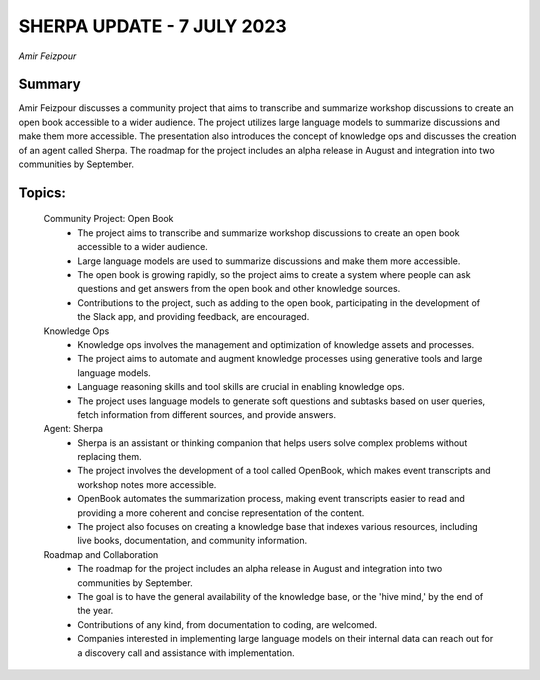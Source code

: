 
SHERPA UPDATE - 7 JULY 2023 
===========================
*Amir Feizpour* 

Summary 
-------
Amir Feizpour discusses a community project that aims to transcribe and summarize workshop discussions to create an open book accessible to a wider audience. The project utilizes large language models to summarize discussions and make them more accessible. The presentation also introduces the concept of knowledge ops and discusses the creation of an agent called Sherpa. The roadmap for the project includes an alpha release in August and integration into two communities by September. 

Topics: 
-------
	Community Project: Open Book 
		* The project aims to transcribe and summarize workshop discussions to create an open book accessible to a wider audience. 
		* Large language models are used to summarize discussions and make them more accessible. 
		* The open book is growing rapidly, so the project aims to create a system where people can ask questions and get answers from the open book and other knowledge sources. 
		* Contributions to the project, such as adding to the open book, participating in the development of the Slack app, and providing feedback, are encouraged. 
	Knowledge Ops 
		* Knowledge ops involves the management and optimization of knowledge assets and processes. 
		* The project aims to automate and augment knowledge processes using generative tools and large language models. 
		* Language reasoning skills and tool skills are crucial in enabling knowledge ops. 
		* The project uses language models to generate soft questions and subtasks based on user queries, fetch information from different sources, and provide answers. 
	Agent: Sherpa 
		* Sherpa is an assistant or thinking companion that helps users solve complex problems without replacing them. 
		* The project involves the development of a tool called OpenBook, which makes event transcripts and workshop notes more accessible. 
		* OpenBook automates the summarization process, making event transcripts easier to read and providing a more coherent and concise representation of the content. 
		* The project also focuses on creating a knowledge base that indexes various resources, including live books, documentation, and community information. 
	Roadmap and Collaboration 
		* The roadmap for the project includes an alpha release in August and integration into two communities by September. 
		* The goal is to have the general availability of the knowledge base, or the 'hive mind,' by the end of the year. 
		* Contributions of any kind, from documentation to coding, are welcomed. 
		* Companies interested in implementing large language models on their internal data can reach out for a discovery call and assistance with implementation. 

